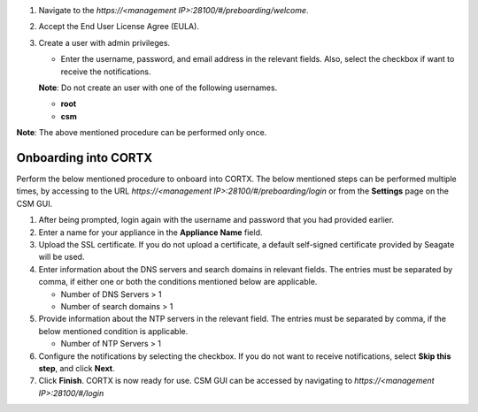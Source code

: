 .. raw:: html

    <details>
   <summary><a>Click here to complete the preboarding process.</a></summary>


1. Navigate to the *https://<management IP>:28100/#/preboarding/welcome*.

2. Accept the End User License Agree (EULA).

3. Create a user with admin privileges.

   - Enter the username, password, and email address in the relevant fields. Also, select the checkbox if want to receive the notifications.

   **Note**: Do not create an user with one of the following usernames.

   - **root**

   - **csm**
   
**Note**: The above mentioned procedure can be performed only once.
   
.. raw:: html
   
   </details>
     
======================
Onboarding into CORTX
======================

Perform the below mentioned procedure to onboard into CORTX. The below mentioned steps can be performed multiple times, by accessing to the URL *https://<management IP>:28100/#/preboarding/login* or from the **Settings** page on the CSM GUI.

1. After being prompted, login again with the username and password that you had provided earlier.

2. Enter a name for your appliance in the **Appliance Name** field.

3. Upload the SSL certificate. If you do not upload a certificate, a default self-signed certificate provided by Seagate will be used.

4. Enter information about the DNS servers and search domains in relevant fields. The entries must be separated by comma, if either one or both the conditions mentioned below are applicable.

   - Number of DNS Servers > 1

   - Number of search domains > 1

5. Provide information about the NTP servers in the relevant field. The entries must be separated by comma, if the below mentioned condition is applicable.

   - Number of NTP Servers > 1

6. Configure the notifications by selecting the checkbox. If you do not want to receive notifications, select **Skip this step**, and click **Next**.

7. Click **Finish**. CORTX is now ready for use. CSM GUI can be accessed by navigating to *https://<management IP>:28100/#/login*
